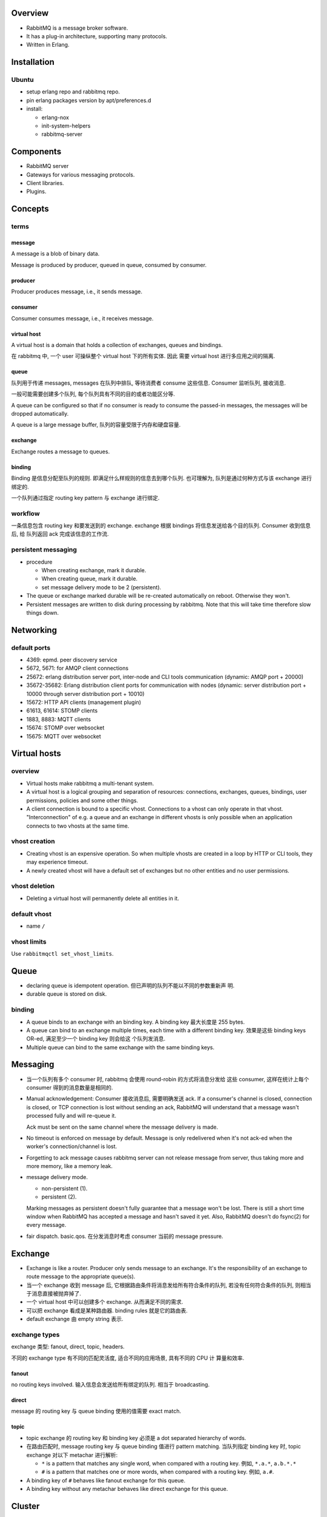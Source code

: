 Overview
========
- RabbitMQ is a message broker software.

- It has a plug-in architecture, supporting many protocols.

- Written in Erlang.

Installation
============
Ubuntu
------
- setup erlang repo and rabbitmq repo.

- pin erlang packages version by apt/preferences.d

- install:

  * erlang-nox

  * init-system-helpers

  * rabbitmq-server

Components
==========
- RabbitMQ server

- Gateways for various messaging protocols.

- Client libraries.

- Plugins.

Concepts
========

terms
-----
message
^^^^^^^
A message is a blob of binary data.

Message is produced by producer, queued in queue, consumed by consumer.

producer
^^^^^^^^
Producer produces message, i.e., it sends message.

consumer
^^^^^^^^
Consumer consumes message, i.e., it receives message.

virtual host
^^^^^^^^^^^^
A virtual host is a domain that holds a collection of exchanges, queues and
bindings.

在 rabbitmq 中, 一个 user 可操纵整个 virtual host 下的所有实体. 因此
需要 virtual host 进行多应用之间的隔离.

queue
^^^^^
队列用于传递 messages, messages 在队列中排队, 等待消费者 consume 这些信息.
Consumer 监听队列, 接收消息.

一般可能需要创建多个队列, 每个队列具有不同的目的或者功能区分等.

A queue can be configured so that if no consumer is ready to consume the
passed-in messages, the messages will be dropped automatically.

A queue is a large message buffer, 队列的容量受限于内存和硬盘容量.

exchange
^^^^^^^^
Exchange routes a message to queues.

binding
^^^^^^^
Binding 是信息分配至队列的规则. 即满足什么样规则的信息去到哪个队列.
也可理解为, 队列是通过何种方式与该 exchange 进行绑定的.

一个队列通过指定 routing key pattern 与 exchange 进行绑定.

workflow
--------

一条信息包含 routing key 和要发送到的 exchange. exchange 根据
bindings 将信息发送给各个目的队列. Consumer 收到信息后, 给
队列返回 ack 完成该信息的工作流.

persistent messaging
--------------------

- procedure

  * When creating exchange, mark it durable.
  
  * When creating queue, mark it durable.
  
  * set message delivery mode to be 2 (persistent).

- The queue or exchange marked durable will be re-created automatically on
  reboot. Otherwise they won't.

- Persistent messages are written to disk during processing by rabbitmq.
  Note that this will take time therefore slow things down.

Networking
==========

default ports
-------------
- 4369: epmd. peer discovery service

- 5672, 5671: for AMQP client connections

- 25672: erlang distribution server port, inter-node and CLI tools
  communication (dynamic: AMQP port + 20000)

- 35672-35682: Erlang distribution client ports for communication with nodes
  (dynamic: server distribution port + 10000 through server distribution port +
  10010)

- 15672: HTTP API clients (management plugin)

- 61613, 61614: STOMP clients

- 1883, 8883: MQTT clients

- 15674: STOMP over websocket

- 15675: MQTT over websocket


Virtual hosts
=============
overview
--------
- Virtual hosts make rabbitmq a multi-tenant system.

- A virtual host is a logical grouping and separation of resources:
  connections, exchanges, queues, bindings, user permissions, policies and some
  other things.

- A client connection is bound to a specific vhost. Connections to a vhost can
  only operate in that vhost. "Interconnection" of e.g. a queue and an exchange
  in different vhosts is only possible when an application connects to two
  vhosts at the same time.

vhost creation
--------------
- Creating vhost is an expensive operation. So when multiple vhosts are created
  in a loop by HTTP or CLI tools, they may experience timeout.

- A newly created vhost will have a default set of exchanges but no other
  entities and no user permissions.

vhost deletion
--------------
- Deleting a virtual host will permanently delete all entities in it.


default vhost
-------------
- name ``/``

vhost limits
------------
Use ``rabbitmqctl set_vhost_limits``.

Queue
=====
- declaring queue is idempotent operation. 但已声明的队列不能以不同的参数重新声
  明.

- durable queue is stored on disk.

binding
-------
- A queue binds to an exchange with an binding key. A binding key 最大长度是
  255 bytes.

- A queue can bind to an exchange multiple times, each time with a different
  binding key. 效果是这些 binding keys OR-ed, 满足至少一个 binding key 则会给这
  个队列发消息. 

- Multiple queue can bind to the same exchange with the same binding keys.

Messaging
=========
- 当一个队列有多个 consumer 时, rabbitmq 会使用 round-robin 的方式将消息分发给
  这些 consumer, 这样在统计上每个 consumer 得到的消息数量是相同的.

- Manual acknowledgement: Consumer 接收消息后, 需要明确发送 ack. If a
  consumer's channel is closed, connection is closed, or TCP connection is lost
  without sending an ack, RabbitMQ will understand that a message wasn't
  processed fully and will re-queue it. 

  Ack must be sent on the same channel where the message delivery is made.

- No timeout is enforced on message by default. Message is only redelivered
  when it's not ack-ed when the worker's connection/channel is lost.

- Forgetting to ack message causes rabbitmq server can not release message from
  server, thus taking more and more memory, like a memory leak.

- message delivery mode.

  * non-persistent (1).

  * persistent (2).

  Marking messages as persistent doesn't fully guarantee that a message won't
  be lost. There is still a short time window when RabbitMQ has accepted a
  message and hasn't saved it yet. Also, RabbitMQ doesn't do fsync(2) for every
  message.

- fair dispatch. basic.qos. 在分发消息时考虑 consumer 当前的 message pressure.

Exchange
========
- Exchange is like a router. Producer only sends message to an exchange. It's
  the responsibility of an exchange to route message to the appropriate
  queue(s).

- 当一个 exchange 收到 message 后, 它根据路由条件将消息发给所有符合条件的队列,
  若没有任何符合条件的队列, 则相当于消息直接被抛弃掉了.

- 一个 virtual host 中可以创建多个 exchange. 从而满足不同的需求.

- 可以把 exchange 看成是某种路由器. binding rules 就是它的路由表.

- default exchange 由 empty string 表示.

exchange types
--------------
exchange 类型: fanout, direct, topic, headers.

不同的 exchange type 有不同的匹配灵活度, 适合不同的应用场景, 具有不同的 CPU 计
算量和效率.

fanout
^^^^^^
no routing keys involved. 输入信息会发送给所有绑定的队列.  相当于 broadcasting.

direct
^^^^^^
message 的 routing key 与 queue binding 使用的值需要 exact match.

topic
^^^^^
- topic exchange 的 routing key 和 binding key 必须是 a dot separated hierarchy
  of words.

- 在路由匹配时, message routing key 与 queue binding 值进行 pattern matching.
  当队列指定 binding key 时, topic exchange 对以下 metachar 进行解析:

  * ``*`` is a pattern that matches any single word, when compared with a
    routing key. 例如, ``*.a.*``, ``a.b.*.*``
  
  * ``#`` is a pattern that matches one or more words, when compared with a
    routing key. 例如, ``a.#``.

- A binding key of ``#`` behaves like fanout exchange for this queue.

- A binding key without any metachar behaves like direct exchange for this
  queue.



Cluster
=======

Clustering
----------

Overview
^^^^^^^^
- Clustering connects multiple machines together to form a single logical
  broker.

- A broker is a logical grouping of one or several Erlang nodes, each running
  the RabbitMQ application and sharing users, virtual hosts, queues, exchanges,
  bindings, and runtime parameters.

- When network partitioning is occurred, choose C and P from CAP theorem.

Requirements
^^^^^^^^^^^^
- all nodes in the cluster must have the same Erlang cookie.

- 网络必须可靠, 所有节点的 rabbitmq + erlang 版本必须相同.

- Hostnames or FQDNs of all cluster members must be resolvable from all cluster
  nodes, as well as on hosts where rabbitmq CLIs are invoked.

  * 节点之间默认使用 hostname, 可配置使用 FQDN.

- 一个节点必须在 reset 之后才能加入 new cluster.

Forming a cluster
^^^^^^^^^^^^^^^^^
- blank node: A reset erlang node, without rabbitmq app running.

- 构建集群可通过 CLI 手动的方式, 或多种 peer discovery 的方式. 每种 peer
  discovery 是由一种 backend 来实现的.

- Config file and DNS 是两种 builtin 的 peer discovery backend. 其他后端可由
  plugin 实现.

- Config key for peer discovery backend:
  ``cluster_formation.peer_discovery_backend``.

peer discovery mechanism
""""""""""""""""""""""""
一个节点启动时, 若存在状态数据, 会按保存的状态运行. 若没有状态数据, 它会按照配
置的 peer discovery mechanism 来 discovery and contact peers. 若找到了 peers,
它会尝试加入第一个 reachable peer 所属的集群.

If peer discovery isn't configured, or it fails, or no peers are reachable, a
node that wasn't a cluster member in the past will initialise from scratch and
proceed as a standalone node.

If a node previously was a cluster member, it will try to contact its "last
seen" peer for a period of time. It will not perform peer discovery.

If a node is reset since losing contact with the cluster, it will behave like a
blank node. Note that other cluster members might still consider it to be a
cluster member, in which case there two sides will disagree and the node will
fail to join. Such reset nodes must also be removed from the cluster using
``rabbitmqctl forget_cluster_node`` executed against an existing cluster
member.

A node rejoining after a node name or host name change can start as a blank
node if its data directory path changes as a result. Such nodes will fail to
rejoin the cluster.

via rabbitmqctl
"""""""""""""""
::

  sudo rabbitmqctl stop_app && \
  sudo rabbitmqctl reset && \
  sudo rabbitmqctl join_cluster ... && \
  sudo rabbitmqctl start_app

via config file
"""""""""""""""
- 配置文件::

  cluster_formation.peer_discovery_backend = rabbit_peer_discovery_classic_config
  cluster_formation.classic_config.nodes.<N> = rabbit@<hostname>

- 注意 ``rabbit@`` 部分.

- 配置完成后, 要重置 reset 每个节点, 并停止进程::

    sudo rabbitmqctl stop_app && \
    sudo rabbitmqctl reset && \
    sudo systemctl stop rabbitmq-server.service

- 注意启动服务时, 必须一个一个启动.

- 每个节点必须有相同的 erlang cookie.

- location:

  * server: /var/lib/rabbitmq/.erlang.cookie

  * CLI tools: $HOME/.erlang.cookie

via DNS
"""""""

Mechanisms
^^^^^^^^^^

entities
""""""""
- 以下实体和数据自动复制到各个节点:

  * virtual hosts

  * exchanges

  * users

  * permissions

  queues 默认不复制, 只在一个节点上.

- 不同的节点上可以有不同的队列, 也可以进行 mirroring.

- 当队列所在节点挂掉时,

  * durable queue become unavailable until the node comes back. All operations
    on a durable queue with unavailable master node will fail. (Consistency 要
    求. 若继续允许操作, 则该队列必须在别的节点上重新声明, 等原节点恢复上线后会
    造成冲突.)

  * non-durable queue is deleted. 因为所有可能具有的数据已经丢了. 此时, 访问
    该队列会报错, 需重新声明.

performance
"""""""""""
- 集群这种水平扩展的方式可以提高一个 broker 整体的 throughput, 例如每秒的消息处
  理数目. 这是因为机器曾多后可以容纳更多的队列.

- 但具体到某个队列, 集群并不能提高单个队列的 throughput. 这是因为, 一个队列默认
  只位于一个节点; 而在 mirrored queue 的情况下, 所有相关节点要做同等的工作, 也
  没有效率提升.

node relation
"""""""""""""
- A standalone node is equivalent to a cluster with one node. Any other node
  can join it to form a larger cluster.

- All nodes in a cluster are equal peers. queue mirroring will complicate this
  a little bit.

- CLI tools can be executed against any node.

node authentication
"""""""""""""""""""
- For two nodes to be able to communicate they must have the same shared Erlang
  cookie. 

- Erlang cookie is a string of alphanumeric characters up to 255 characters.

- Erlang cookie must be only readable to the rabbitmq user (0600).

- If the file does not exist, Erlang VM will try to create one with a randomly
  generated value when the RabbitMQ server starts up.

node failure handling
"""""""""""""""""""""
- Nodes can be started and stopped at will, as long as they can contact a
  cluster member node known at the time of shutdown.

node stop and start
"""""""""""""""""""
- When new node joined a cluster, it automatically sync from other nodes.

- A stopping node picks an online cluster member (only disc nodes will be
  considered) to sync with after restart. Upon restart the node will try to
  contact that peer 10 times by default, with 30 second response timeouts. In
  case the peer becomes available in that time interval, the node successfully
  starts, syncs what it needs from the peer and keeps going. If the peer does
  not become available, the restarted node will give up and voluntarily stop.

- When a node has no online peers during shutdown, it will start without
  attempts to sync with any known peers. It does not start as a standalone
  node, however, and peers will be able to rejoin it.

- When the entire cluster is brought down therefore, the last node to go down
  is the only one that didn't have any running peers at the time of shutdown.
  That node can start without contacting any peers first. Since nodes will try
  to contact a known peer for up to 5 minutes (by default), nodes can be
  restarted in any order in that period of time.

- In some cases the last node to go offline cannot be brought back up. It can
  be removed from the cluster using the ``rabbitmqctl forget_cluster_node`` 
  command.

- ``rabbitmqctl force_boot`` command can be used on a node to make it boot
  without trying to sync with any peers (as if they were last to shut down).
  This is usually only necessary if the last node to shut down or a set of
  nodes will never be brought back online.

node leaving cluster
""""""""""""""""""""
- reset a node for it to leave voluntarily from a cluster.

- ``rabbitmqctl forget_cluster_node`` to tell cluster to remove a node. But
  the node itself does not know it. For itself to forget the membership, it
  must be reset as well.

- The last node in a cluster need not be reset.

node storage
""""""""""""
- A node can be a disk node or a RAM node.

- 集群必须有至少一个 disk node. It's not possible to manually remove the last
  remaining disk node in a cluster.

  A cluster containing only RAM nodes is fragile; if the cluster stops you will
  not be able to start it again and will lose all data. RabbitMQ will prevent
  the creation of a RAM-node-only cluster in many situations, but it can't
  absolutely prevent it.

- disk nodes store internal database tables on disk and RAM. RAM node 只保存这
  些信息在内存中. 这不包含 messages, message store indices, queue indices and
  other node state. Therefore, the performance improvements will affect only
  resource management (e.g. adding/removing queues, exchanges, or vhosts), but
  not publishing or consuming speed.

- RAM nodes are a special case that can be used to improve the performance
  clusters with high queue, exchange, or binding churn.

  注意 RAM node do not provide higher message rates.

- For RAM node, on startup they must sync database from a peer node on startup.

Queue mirroring
^^^^^^^^^^^^^^^

mechanism
"""""""""
- 默认情况下, 每个队列只位于一个节点上. 通过一些设置可以得到高可用的队列
  (mirrored queues).

- Queue mirroring 提高单个队列的可用性. 但不能提高单个队列的 throughput, 因为所
  有队列节点都干相同的活.

- Mirrored queues 有一个 master 和多个 mirror. Master queue 所在的节点被称为这
  个队列的 queue master.

- All operations for a given queue are first applied on the queue's master node
  and then propagated to mirrors. This is necessary to guarantee FIFO ordering
  of messages.

- Consumers are connected to the master regardless of which node they connect
  to.

- Mirrors drops messages that have been acknowledged at the master.

Failure handling
""""""""""""""""

* If the node that hosts queue master fails, the oldest mirror will be
  promoted to the new master as long as it synchronised. Unsynchronised
  mirrors can be promoted, too, depending on queue mirroring parameters. If
  there is no mirror that is synchronised with the master, messages that only
  existed on master will be lost.

* The mirror considers all previous consumers to have been abruptly
  disconnected. It requeues all messages that have been delivered to clients
  but are pending acknowledgement.

  This can include messages for which a client has issued acknowledgements,
  say, if an acknowledgement was either lost on the wire before reaching the
  node hosting queue master, or it was lost when broadcast from the master to
  the mirrors. (这是 queue cancellation notification 机制的原因之一. 即客户端
  可能需要处理这种情况: 客户端以为自己已经处理完了消息, 但却由收到了同一个消息.
  但也许更好的方式, 是尽量保证任务的等幂性.)

* Should a mirror fail, there is little to be done other than some
  bookkeeping: the master remains the master and no client need take any
  action or be informed of the failure.

* Messages published to a node that hosts queue mirror are routed to the queue
  master and then replicated to all mirrors. Should the master fail, the
  messages continue to be sent to the mirrors and will be added to the queue
  once the promotion of a mirror to the master completes.

* 当一个原来有 queue mirror 的节点重启后, 若仍成为同一个 queue 的 mirror, 则 it
  throws away any durable local contents it already has and starts empty. 这是
  因为重启后, mirror 无法判断自己是否跟 master 的内容仍然是一致的.

configuration
"""""""""""""
- 通过一系列 policy 参数, 对匹配的队列设置 mirroring:
  ``ha-mode``, ``ha-params``.

- 由于是通过 policy 进行设置, mirroring can be applied and unapplied at any
  time.

- policy:

  * exactly. 指定 repilca 的数目 (master + mirror). ha-params 值为所需数目. If
    a node containing a mirror goes down, then a new mirror will be created on
    another node. If there are fewer than count nodes in the cluster, the
    queue is mirrored to all nodes.
    
    使用这种 policy 时, 建议的 replica 数目为 ``N/2+1``. 当然, 若节点比较多, 并
    且对实时性要求比较高时, 可以在保证可用性的基础上降低 replica 数目.

  * all. Mirrored on all nodes. ha-params 不需要.

  * nodes. ha-params is a list of node names. node name 是 ``cluster_status``
    输出的 node name. If any of those node names are not a part of the cluster,
    this does not constitute an error. If none of the nodes in the list are
    online at the time when the queue is declared then the queue will be
    created on the node that the declaring client is connected to.

performance
"""""""""""
- Queue mirroring 会降低队列的 throughput. 因为与单节点的队列相比, 有更复杂的
  状态机制, 例如跨节点的状态需要同步和保持.

queue master
""""""""""""
- Queue master 的决定方式由 queue-master-locator 配置项决定. 该配置可以在三层
  进行配置:

  * ``x-queue-master-locator`` argument during queue declaration.

  * ``queue-master-locator`` policy key.

  * ``queue_master_locator`` config key.

  配置值:

  * min-masters. node with minimum number of bound masters.

  * client-local. node where client declared the queue.

  * random.

- master migration. 若在应用新的配置后, 导致新的 queue master 与现有 master 不
  同, order to prevent message loss, RabbitMQ will keep the existing master
  around until at least one other mirror has synchronised (even if this is a
  long time). However, once synchronisation has occurred things will proceed
  just as if the node had failed: consumers will be disconnected from the
  master and will need to reconnect.

exclusive queue
"""""""""""""""
- exclusive queue is never mirrored and never durable.

failover and client
"""""""""""""""""""
- For clients wanting to know about failover, they can consume with
  ``x-cancel-on-ha-failover: true`` as argument.

mirror synchronization
""""""""""""""""""""""
- synchronization mode policy, ``ha-sync-mode``:
 
  * manual. When a queue is mirrored on a new node, mirror will receive new
    messages published to the queue, and thus over time will accurately
    represent the tail of the mirrored queue.

    As messages are drained from the mirrored queue, the size of the head of
    the queue for which the new mirror is missing messages, will shrink until
    eventually the mirror's contents precisely match the master's contents.
    Then a queue considered fully synchronized.

  * automatic. synchronize messages enqueued before the queue mirror is
    created, from master to the mirror.

    When automatic synchronization is happening, the queue is blocked.

- Automatic synchronization can be triggered explicitly via
  ``rabbitmqctl sync_queue``.

- Batch synchronization. ``ha-sync-batch-size`` queue argument. If the network
  takes longer than net_ticktime to send one batch of messages, then nodes in
  the cluster could think they are in the presence of a network partition.

  So to tune this value, you need to consider:

  * average message size

  * net_ticktime value

  * network throughput

mirror promotion policies
"""""""""""""""""""""""""
- ``ha-promote-on-failure``, policy during an uncontrolled master shutdown
  (i.e. server or node crash, or network outage):

  * when-synced. unsynchronised mirrors are not promoted. This avoids data loss
    due to promotion of an unsynchronised mirror but makes queue availability
    依赖于同步性和 master 的状态.  In the event of queue master node failure,
    若 master/slave 仍是同步的 (例如没有新消息), 只要 master/mirror 有一点点不
    同步 (例如因为刚来的尚未同步的新消息), the queue will become unavailable
    until queue master recovers. In case of a permanent loss of queue master
    the queue won't be available unless it is deleted and redeclared.

  * always (default). unsync queue can be promoted. This ensures max
    availability.

- ``ha-promote-on-shutdown``, policy during a controlled master shutdown (i.e.
  explicit stop of the RabbitMQ service or shutdown of the OS):

  * when-synced (default). Refuse to promote an unsynchronised mirror on in
    order to avoid message loss.

  * always.

Client connection
^^^^^^^^^^^^^^^^^
- 在客户端连接至任意节点时, 可访问整个集群中的所有实体.

  * 对于 queue 相关操作, nodes will route operations to the queue master node
    transparently.

- In case of a node failure, clients should be able to reconnect to a different
  node, recover their topology and continue operation. 这可由以下方式实现:

  * 客户端配置 a list of node's hostname/ip 等以供选择连接.

  * 客户端只配置一个 hostname, 由其他机制保证多态切换和负载均衡. 例如 DNS 或
    TCP load balancer.

Use case
^^^^^^^^
* HA

* increase throughput

* 机器在同一机房.

Federation
----------
- Federation allows an exchange or queue on one broker to receive messages
  published to an exchange or queue on another. 注意这里 broker 指的是 logical
  broker.

- When network partitioning is occurred, choose A and P from CAP theorem.

- 网络可以不可靠, Exchanges and queues are connected via AMQP. 各 broker 可以
  运行不同版本的 rabbitmq and erlang.

- Consumer 连接任何 broker 只能看见该 broker 中的队列.

- use case:

  * link brokers across the internet.

Shovel
------
- Similar to federation, but at a lower level.

- Whereas federation aims to provide opinionated distribution of exchanges and
  queues, the shovel simply consumes messages from a queue on one broker, and
  forwards them to an exchange on another.

- use case:

  * link brokers across the internet, with more control than federation.

Dynamic Shovel
--------------
- use case:

  * moving messages around in an ad-hoc manner on a single broker

Protocol Support
================
- AMQP

- STOMP

- MQTT

Server
======

hostname consideration
----------------------
- by default RabbitMQ names the database directory using the current hostname
  of the system. If the hostname changes, a new empty database is created. To
  avoid data loss it's crucial to set up a fixed and resolvable hostname.

- Whenever the hostname changes RabbitMQ node must be restarted.

process properties
------------------
- run as rabbitmq user.

logging
-------
- systemd journal.

Configuration
=============

means of configuration
----------------------
- configuration files

- environment variables

- runtime parameters and policies

configuration file
------------------

main config
^^^^^^^^^^^
- format: sysctl::

    key = value

  Line starting with # is comment.

- location: /etc/rabbitmq/rabbitmq.conf

advanced config
^^^^^^^^^^^^^^^
- format: erlang term.

- location: /etc/rabbitmq/advanced.config.

check config
^^^^^^^^^^^^
- check configuration: rabbitmqctl environment

config items
^^^^^^^^^^^^

environment variables
---------------------

env file
^^^^^^^^
- location: /etc/rabbitmq/rabbitmq-env.conf

Parameters and Policies
=======================

overview
--------
- Parameters and policies are used for configs that have the following
  properties:

  * needs to be applied at cluster-level, rather than node specific.

  * likely to change at run time.
 
  Therefore they are not suitable in static node configuration file.

- 2 kinds of parameters: vhost-scoped parameters and global parameters.

- Policies are a special case of parameters. Policies are vhost-scoped.

parameters
----------
- Set vhost-specific parameters via ``rabbitmqctl set_parameter``

- Set global parameters via ``rabbitmqctl set_global_parameter``

policies
--------
- Policies is used to solve the following problems:

  * Setting exchanges/queues' x-arguments in client applications are
    inflexible, which requires modifying client applications. We want flexible
    settings from server-side.

  * to control the extra arguments for groups of queues and exchanges.

- How policy works:
  
  * A policy matches one or more entities by name and appends its definition to
    the x-arguments of the matching entities.

  * Each exchange/queue has at most one (combined) policy in effect.

  * A policy can match exchanges, queues, or both. This is defined by
    ``apply-to`` option.

  * When policy is changed, its effect on matching exchanges and queues will be
    reapplied.

  * When new entities are created, matching policy is applied.

- Policy definition:

  * name: any unicode

  * pattern: an regex matching any entity names.

  * definition: JSON object.

  * priority. The policy with highest priority is applied.

operator policies
-----------------
- Operator policies, don't just overwrite regular policy values. They enforce
  limits but try to not override user-provided policies where possible.


Authentication and Authorization
================================

default user
------------
- name: guest, pass: guest. full access to default ``/`` vhost.

- default vhost, user/pass are created when the database is uninitialized.

- By default, guest user is prohibited from connecting to the broker remotely.

ACL mechanism
-------------

vhost level
^^^^^^^^^^^
该层 ACL 在客户端连接时校验. 当一个用户向 vhost 连接时, 只有当该用户在这个
vhost 中具有权限条目时才允许连接. 然而注意只要有权限即可, 即使全部都是 ``^$``
也可以.

entity level
^^^^^^^^^^^^
该层 ACL 在客户端对相应实体进行操作时校验. 对一个资源实体, 存在 configure,
write and read 三类权限.

- configure. create or destroy resources, or alter their behavior.

- write. inject messages into a resource.

- read. retrieve messages from a resource.

一个 AMQP 操作可能涉及多个实体的权限. See [ACLDoc]_ for details.

Permission definition
---------------------
- format::

    <configure> <write> <read>

  每项为一个正则, 匹配该 vhost 中的一系列实体. 对用户授予所有匹配到的实体的相应
  权限.

  * For convenience, default blank exchange is aliased to amq.default for
    matching.

  * ``^$`` and ``''`` means to grant no permissions.

Permission caching
------------------
- RabbitMQ may cache the results of access control checks on a per-connection
  or per-channel basis. Hence changes to user permissions may only take effect
  when the user reconnects.


CLI
===

rabbitmqctl
-----------
- cluster mode.
 
  * 在 cluster 中, 一部分子命令是 "cluster-wide" 的, 另一些是 "node-local" 的.

  * "cluster-wide" commands will often contact one node first, discover cluster
    members and contact them all to retrieve and combine their respective
    state.

list_queues
^^^^^^^^^^^

list_exchanges
^^^^^^^^^^^^^^
- output formatting:
 
  .. code:: sh

     rabbitmqctl list_exchanges | column -s $'\t' -t

list_bindings
^^^^^^^^^^^^^

environment
^^^^^^^^^^^
- check application environment, i.e., its configuration.

forget_cluster_node
^^^^^^^^^^^^^^^^^^^

set_cluster_name
^^^^^^^^^^^^^^^^

cluster_status
^^^^^^^^^^^^^^

start_app
^^^^^^^^^

stop_app
^^^^^^^^

reset
^^^^^

Client libraries
================

pika
----
- python client



Architecture
============
- smart broker, dumb consumer model.

- Decoupling producers from queues via exchanges ensures that producers aren't
  burdened with hardcoded routing decisions. 

Production Checklist
====================
vhost
-----
- single-tenant: use default / vhost is fine.

- multi-tenant: use a separate vhost for each tenant.

users
-----
- delete default guest user.

- Use a separate user per application.

- generate strong password.

- Credentials roll-over (e.g. periodically or in case of a breach).

- If needed, set up fine-grained permissions.

memory
------
- ``vm_memory_high_watermark``. RabbitMQ will not accept any new messages when
  it detects that it's using more than this amount of the available memory.

  Leave enough memory for kernel, processes and caching. Otherwise swapping and
  OOM might happen.  recommended 0.40 to 0.66. The OS and file system must be
  left with at least 30% of the memory, otherwise performance may degrade
  severely due to paging.

- node's available memory (``free`` output) should always be at least 128MB.

storage
-------
- Insufficient disk space will lead to node failures and may result in data
  loss as all disk writes will fail.

- ``disk_free_limit.relative``.

  * 1.0. minimum recommended.

  * 1.5. safer. If RabbitMQ needs to flush to disk memory worth of data, there
    will be sufficient disk space available for RabbitMQ to start again. 

  * 2.0. most conservative. full confidence in RabbitMQ having all the disk
    space that it needs, at all times.

file descriptor
---------------
- Make sure your environment allows for at least 50K open file descriptors for
  effective RabbitMQ user

  65536 (recommended). via:

  * kernel parameter: ``fs.file-max`` (global max)

  * systemd service limit::

      [Service]
      LimitNOFILE=65536

Erlang cookie
-------------
- should be cryptographically generated.

cluster
-------
- Try making consumers and producers connect to the same node, if possible:
  this will reduce inter-node traffic.

- Equally helpful would be making consumers connect to the node that currently
  hosts queue master.

Time synchronization
--------------------
- Node time should be synced. It does not affect cluster operation, but it does
  affect plugins such as management statistics.

Use case
========
- Your application needs to work with any combination of existing protocols
  like AMQP 0-9-1, STOMP, MQTT, AMQP 1.0.

- Needs complex routing scheme, to integrate multiple apps with message queue.

- Your application needs variety in point to point, request / reply, and
  publish/subscribe messaging

- Traditional message queue application like rabbitmq is often used in web
  architecture.

- When messaging throughput does not need to be extremely high, like those in
  kafka.

- RabbitMQ 的设计就让它适合做一般性服务之间的消息传递. 而不适合做大数据类型的消
  息传递.

Client-side programming
=======================
- prefer long-lived TCP connection to rabbitmq server.

  * open connection is expensive.

  * Under continuous short-lived connection, server might experience connection
    churn. Then node must be tuned to release TCP connections much quicker than
    kernel defaults, otherwise they will eventually run out of file handles or
    memory and will stop accepting new connections.

- always declaring a queue before using it.

- 根据使用场景决定是否使用 automatic acknowledgement mode. 若使用 manual
  acknowledgement, 设计合理的 ack 位置. 考虑在什么情况下不该 ack, 让消息重新排
  队.

- 一个队列和多个 consumer 的组合构成 task queue 的应用场景. Celery 就是这样.

- 一个 exchange 和多个队列的组合构成 publish/subscribe 的应用场景.

  * Producer declares an exchange of appropriate type, e.g., simple fanout,
    topic match, exact match etc.

  * Every consumer declares a temporary queue that is exclusive to its
    connection.

- 使用消息队列实现 (同步) RPC model.

  * request side 声明一个 reply queue. 发送消息至 request queue, 消息属性中附上
    ``reply_to`` and ``correlation_id``.

  * response side 收到消息后, 执行操作, 将结果返回至 ``reply_to`` queue, 附上
    ``correlation_id``.

  * request side 监听 ``reply_to`` queue, 注意要检查收到的消息的
    ``correlation_id`` 是否与原消息相符.

- 客户端程序必须实现可靠的 connection recovery 机制 (或者由客户端库来实现).  这
  是用于解决以下几种情况:

  * 网络问题, 导致连接断开.

  * 集群中节点挂掉, 导致连接断开.

- clients that consume from the queue must be aware that they are likely to
  subsequently receive messages that they have already received. 这种消息重复可
  能源于多种情况:

  * 客户端本身的问题, 例如处理中断等.

  * 在 rabbitmq 集群中, 客户端发送 ack 表示自己处理完成后, queue master 节点可
    能挂掉而没收到 ack. 这样在有 mirrored queue 时, 集群会再次发送该信息.

- Channels are meant to be long-lived. Applications should minimize the number
  of channels they use when possible and close channels that are no longer
  necessary.

References
==========
.. [Kafka-vs-RabbitMQ] `Understanding When to use RabbitMQ or Apache Kafka <https://content.pivotal.io/blog/understanding-when-to-use-rabbitmq-or-apache-kafka>`_
.. [SOKafka-vs-RabbitMQ] `Is there any reason to use RabbitMQ over Kafka? <https://stackoverflow.com/questions/42151544/is-there-any-reason-to-use-rabbitmq-over-kafka>`_
.. [ACLDoc] `Access Control (Authentication, Authorisation) in RabbitMQ <https://www.rabbitmq.com/access-control.html>`_
